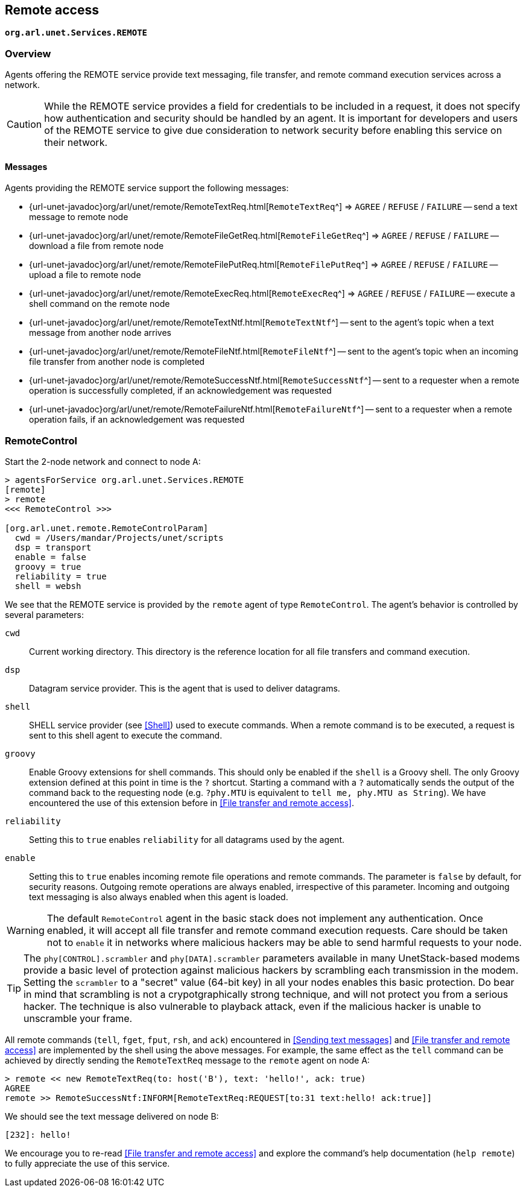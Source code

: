 == Remote access

`*org.arl.unet.Services.REMOTE*`

=== Overview

Agents offering the REMOTE service provide text messaging, file transfer, and remote command execution services across a network.

CAUTION: While the REMOTE service provides a field for credentials to be included in a request, it does not specify how authentication and security should be handled by an agent. It is important for developers and users of the REMOTE service to give due consideration to network security before enabling this service on their network.

==== Messages

Agents providing the REMOTE service support the following messages:

* {url-unet-javadoc}org/arl/unet/remote/RemoteTextReq.html[`RemoteTextReq`^] => `AGREE` / `REFUSE` / `FAILURE` -- send a text message to remote node
* {url-unet-javadoc}org/arl/unet/remote/RemoteFileGetReq.html[`RemoteFileGetReq`^] => `AGREE` / `REFUSE` / `FAILURE` -- download a file from remote node
* {url-unet-javadoc}org/arl/unet/remote/RemoteFilePutReq.html[`RemoteFilePutReq`^] => `AGREE` / `REFUSE` / `FAILURE` -- upload a file to remote node
* {url-unet-javadoc}org/arl/unet/remote/RemoteExecReq.html[`RemoteExecReq`^] => `AGREE` / `REFUSE` / `FAILURE` -- execute a shell command on the remote node
* {url-unet-javadoc}org/arl/unet/remote/RemoteTextNtf.html[`RemoteTextNtf`^] -- sent to the agent's topic when a text message from another node arrives
* {url-unet-javadoc}org/arl/unet/remote/RemoteFileNtf.html[`RemoteFileNtf`^] -- sent to the agent's topic when an incoming file transfer from another node is completed
* {url-unet-javadoc}org/arl/unet/remote/RemoteSuccessNtf.html[`RemoteSuccessNtf`^] -- sent to a requester when a remote operation is successfully completed, if an acknowledgement was requested
* {url-unet-javadoc}org/arl/unet/remote/RemoteFailureNtf.html[`RemoteFailureNtf`^] -- sent to a requester when a remote operation fails, if an acknowledgement was requested

=== RemoteControl

Start the 2-node network and connect to node A:

[source]
----
> agentsForService org.arl.unet.Services.REMOTE
[remote]
> remote
<<< RemoteControl >>>

[org.arl.unet.remote.RemoteControlParam]
  cwd = /Users/mandar/Projects/unet/scripts
  dsp = transport
  enable = false
  groovy = true
  reliability = true
  shell = websh
----

We see that the REMOTE service is provided by the `remote` agent of type `RemoteControl`. The agent's behavior is controlled by several parameters:

`cwd`:: Current working directory. This directory is the reference location for all file transfers and command execution.

`dsp`:: Datagram service provider. This is the agent that is used to deliver datagrams.

`shell`:: SHELL service provider (see <<Shell>>) used to execute commands. When a remote command is to be executed, a request is sent to this shell agent to execute the command.

`groovy`:: Enable Groovy extensions for shell commands. This should only be enabled if the `shell` is a Groovy shell. The only Groovy extension defined at this point in time is the `?` shortcut. Starting a command with a `?` automatically sends the output of the command back to the requesting node (e.g. `?phy.MTU` is equivalent to `tell me, phy.MTU as String`). We have encountered the use of this extension before in <<File transfer and remote access>>.

`reliability`:: Setting this to `true` enables `reliability` for all datagrams used by the agent.

`enable`:: Setting this to `true` enables incoming remote file operations and remote commands. The parameter is `false` by default, for security reasons. Outgoing remote operations are always enabled, irrespective of this parameter. Incoming and outgoing text messaging is also always enabled when this agent is loaded.

WARNING: The default `RemoteControl` agent in the basic stack does not implement any authentication. Once enabled, it will accept all file transfer and remote command execution requests. Care should be taken not to `enable` it in networks where malicious hackers may be able to send harmful requests to your node.

TIP: The `phy[CONTROL].scrambler` and `phy[DATA].scrambler` parameters available in many UnetStack-based modems provide a basic level of protection against malicious hackers by scrambling each transmission in the modem. Setting the `scrambler` to a "secret" value (64-bit key) in all your nodes enables this basic protection. Do bear in mind that scrambling is not a crypotgraphically strong technique, and will not protect you from a serious hacker. The technique is also vulnerable to playback attack, even if the malicious hacker is unable to unscramble your frame.

All remote commands (`tell`, `fget`, `fput`, `rsh`, and `ack`) encountered in <<Sending text messages>> and <<File transfer and remote access>> are implemented by the shell using the above messages. For example, the same effect as the `tell` command can be achieved by directly sending the `RemoteTextReq` message to the `remote` agent on node A:

[source]
----
> remote << new RemoteTextReq(to: host('B'), text: 'hello!', ack: true)
AGREE
remote >> RemoteSuccessNtf:INFORM[RemoteTextReq:REQUEST[to:31 text:hello! ack:true]]
----

We should see the text message delivered on node B:

[source]
----
[232]: hello!
----

We encourage you to re-read <<File transfer and remote access>> and explore the command's help documentation (`help remote`) to fully appreciate the use of this service.
